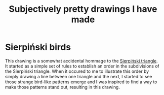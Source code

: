 #+title: Subjectively pretty drawings I have made

* Sierpiński birds

#+attr_html: :alt Recursive bird-looking triangle-based patterns
[[./Sierpiński-birds.jpg]]

This drawing is a somewhat accidental hommage to the [[https://en.wikipedia.org/wiki/Sierpi%C5%84ski_triangle][Sierpiński triangle]].
It started as a simple set of rules to establish an order in the subdivisions of the Sierpiński triangle.
When it occured to me to illustrate this order by simply drawing a line between one triangle and the next, I started to see those strange bird-like patterns emerge and I was inspired to find a way to make those patterns stand out, resulting in this drawing.
